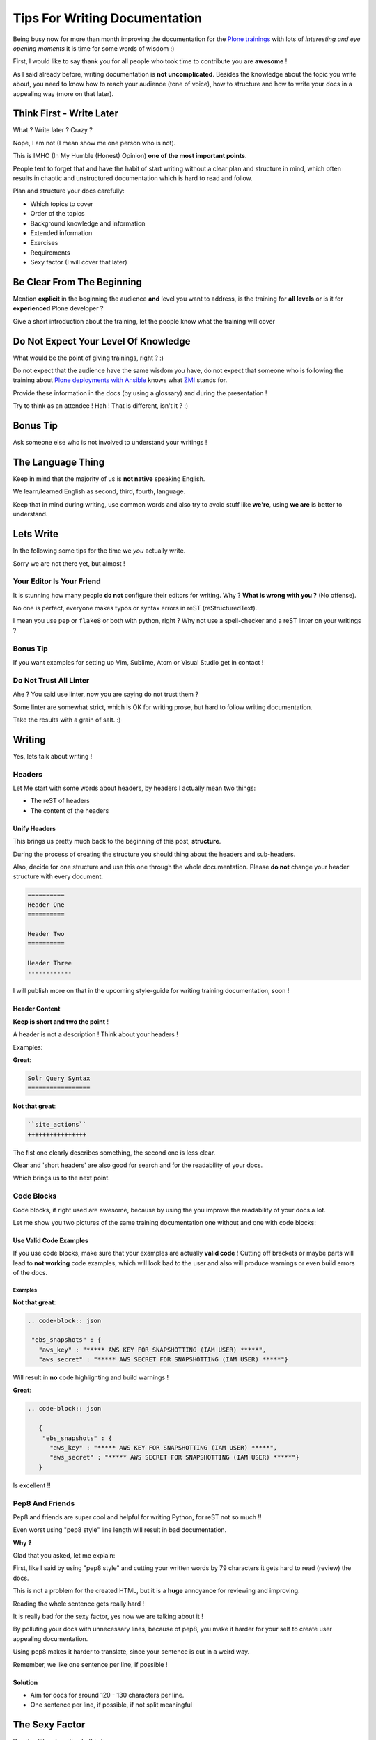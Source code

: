 .. post:: Sep 09, 2017
   :tags: news, plone
   :author: svx

==============================
Tips For Writing Documentation
==============================

Being busy now for more than month improving the documentation for the `Plone trainings <https://training.plone.org>`_
with lots of *interesting and eye opening moments* it is time for some words of wisdom :)

First, I would like to say thank you for all people who took time to contribute you are **awesome** !

As I said already before, writing documentation is **not uncomplicated**.
Besides the knowledge about the topic you write about, you need to know how to reach your audience (tone of voice),
how to structure and how to write your docs in a appealing way (more on that later).

Think First - Write Later
=========================

What ? Write later ? Crazy ?

Nope, I am not (I mean show me one person who is not).

This is IMHO (In My Humble (Honest) Opinion) **one of the most important points**.

People tent to forget that and have the habit of start writing without a clear plan and structure in mind, which often results in chaotic and unstructured documentation which is hard to read and follow.

Plan and structure your docs carefully:

- Which topics to cover
- Order of the topics
- Background knowledge and information
- Extended information
- Exercises
- Requirements
- Sexy factor (I will cover that later)

Be Clear From The Beginning
===========================

Mention **explicit** in the beginning the audience **and** level you want to address, is the training for **all levels** or is it for **experienced** Plone developer ?

Give a short introduction about the training, let the people know what the training will cover

Do Not Expect Your Level Of Knowledge
=====================================

What would be the point of giving trainings, right ? :)

Do not expect that the audience have the same wisdom you have, do not expect that someone who is following the training about `Plone deployments with Ansible <https://training.plone.org>`_
knows what `ZMI <https://docs.plone.org/adapt-and-extend/config/management-interface.html>`_ stands for.

Provide these information in the docs (by using a glossary) and during the presentation !

Try to think as an attendee ! Hah ! That is different, isn't it ? :)

Bonus Tip
=========

Ask someone else who is not involved to understand your writings !

The Language Thing
==================

Keep in mind that the majority of us is **not native** speaking English.

We learn/learned English as second, third, fourth, language.

Keep that in mind during writing, use common words and also try to avoid stuff like **we're**, using **we are** is better to understand.

Lets Write
==========

In the following some tips for the time we *you* actually write.

Sorry we are not there yet, but almost !

Your Editor Is Your Friend
--------------------------

It is stunning how many people **do not** configure their editors for writing. Why ? **What is wrong with you ?** (No offense).

No one is perfect, everyone makes typos or syntax errors in reST (reStructuredText).

I mean you use ``pep`` or ``flake8`` or both with python, right ? Why not use a spell-checker and a reST linter on your writings ?

Bonus Tip
---------

If you want examples for setting up Vim, Sublime, Atom or Visual Studio get in contact !

Do Not Trust All Linter
-----------------------

Ahe ? You said use linter, now you are saying do not trust them ?

Some linter are somewhat strict, which is OK for writing prose, but hard to follow writing documentation.

Take the results with a grain of salt. :)

Writing
=======

Yes, lets talk about writing !

Headers
-------

Let Me start with some words about headers, by headers I actually mean two things:

- The reST of headers
- The content of the headers

Unify Headers
`````````````

This brings us pretty much back to the beginning of this post, **structure**.

During the process of creating the structure you should thing about the headers and sub-headers.

Also, decide for one structure and use this one through the whole documentation. Please **do not** change your header structure with every document.

.. code-block:: rst

   ==========
   Header One
   ==========

   Header Two
   ==========

   Header Three
   ------------


I will publish more on that in the upcoming style-guide for writing training documentation, soon !

Header Content
``````````````

**Keep is short and two the point** !

A header is not a description ! Think about your headers !

Examples:

**Great**:

.. code-block:: rst

   Solr Query Syntax
   =================


**Not that great**:

.. code-block:: rst

   ``site_actions``
   ++++++++++++++++


The fist one clearly describes something, the second one is less clear.

Clear and 'short headers' are also good for search and for the readability of your docs.

Which brings us to the next point.

Code Blocks
-----------

Code blocks, if right used are awesome, because by using the you improve the readability of your docs a lot.

Let me show you two pictures of the same training documentation one without and one with code blocks:


Use Valid Code Examples
```````````````````````

If you use code blocks, make sure that your examples are actually **valid code** !
Cutting off brackets or maybe parts will lead to **not working** code examples,
which will look bad to the user and also will produce warnings or even build errors of the docs.

Examples
^^^^^^^^

**Not that great**:

.. code-block:: rst

   .. code-block:: json

    "ebs_snapshots" : {
      "aws_key" : "***** AWS KEY FOR SNAPSHOTTING (IAM USER) *****",
      "aws_secret" : "***** AWS SECRET FOR SNAPSHOTTING (IAM USER) *****"}


Will result in **no** code highlighting and build warnings !


**Great**:

.. code-block:: rst

   .. code-block:: json

      {
       "ebs_snapshots" : {
         "aws_key" : "***** AWS KEY FOR SNAPSHOTTING (IAM USER) *****",
         "aws_secret" : "***** AWS SECRET FOR SNAPSHOTTING (IAM USER) *****"}
      }


Is excellent !!

Pep8 And Friends
----------------

Pep8 and friends are super cool and helpful for writing Python, for reST not so much !!

Even worst using "pep8 style" line length will result in bad documentation.

**Why ?**

Glad that you asked, let me explain:

First, like I said by using "pep8 style" and cutting your written words by 79 characters it gets hard to read (review) the docs.

This is not a problem for the created HTML, but it is a **huge** annoyance for reviewing and improving.

Reading the whole sentence gets really hard !

It is really bad for the sexy factor, yes now we are talking about it !

By polluting your docs with unnecessary lines, because of pep8, you make it harder for your self to create user appealing documentation.

Using pep8 makes it harder to translate, since your sentence is cut in a weird way.

Remember, we like one sentence per line, if possible !

Solution
````````

- Aim for docs for around 120 - 130 characters per line.
- One sentence per line, if possible, if not split meaningful

The Sexy Factor
===============

People still underestimate this !

If you one of these, let me tell you, no offense, but **you are wrong !**

If you want that people follow your docs and stay motivated you have to make sure that your docs are not 'only' well written and structured but also that they look somehow appealing !

Bonus Tips
==========

- Short Headers
- Use Pictures
- Check the length of your documents, 600 - 800 lines, for more split in chapter
- Use descriptions for documents and for chapters
- Use active voice
